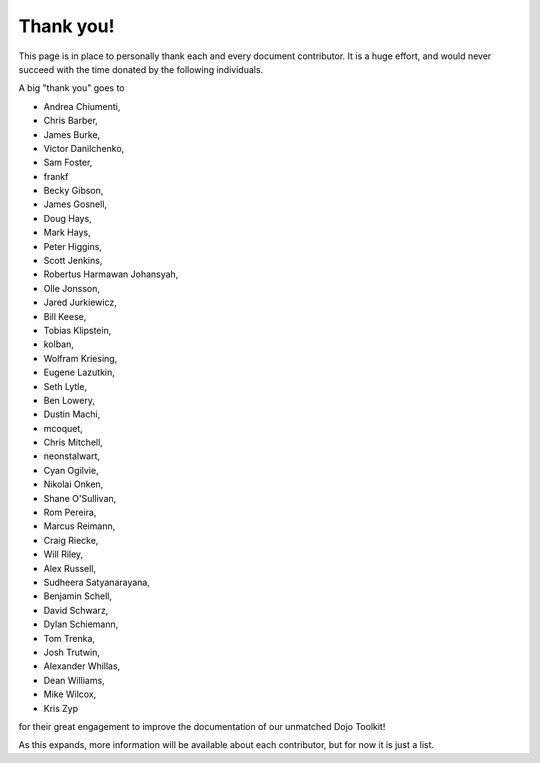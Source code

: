 .. _thank-you:

Thank you!
----------

This page is in place to personally thank each and every document contributor. It is a huge effort, and would never succeed with the time donated by the following individuals. 

A big "thank you" goes to 

* Andrea Chiumenti,
* Chris Barber,
* James Burke,
* Victor Danilchenko,
* Sam Foster,
* frankf
* Becky Gibson,
* James Gosnell,
* Doug Hays,
* Mark Hays,
* Peter Higgins,
* Scott Jenkins,
* Robertus Harmawan Johansyah,
* Olle Jonsson,
* Jared Jurkiewicz,
* Bill Keese, 
* Tobias Klipstein, 
* kolban,
* Wolfram Kriesing,
* Eugene Lazutkin,
* Seth Lytle,
* Ben Lowery,
* Dustin Machi,
* mcoquet,
* Chris Mitchell,
* neonstalwart,
* Cyan Ogilvie,
* Nikolai Onken, 
* Shane O'Sullivan,
* Rom Pereira, 
* Marcus Reimann,
* Craig Riecke, 
* Will Riley, 
* Alex Russell,
* Sudheera Satyanarayana,
* Benjamin Schell,
* David Schwarz,
* Dylan Schiemann, 
* Tom Trenka, 
* Josh Trutwin,
* Alexander Whillas,
* Dean Williams,
* Mike Wilcox,
* Kris Zyp

for their great engagement to improve the documentation of our unmatched Dojo Toolkit!

As this expands, more information will be available about each contributor, but for now it is just a list. 
